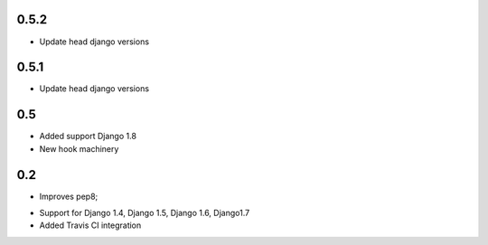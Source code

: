 0.5.2
-----

* Update head django versions


0.5.1
-----

* Update head django versions

0.5
---
* Added support Django 1.8
* New hook machinery

0.2
---

* Improves pep8;
+ Support for Django 1.4, Django 1.5, Django 1.6, Django1.7
+ Added Travis CI integration

